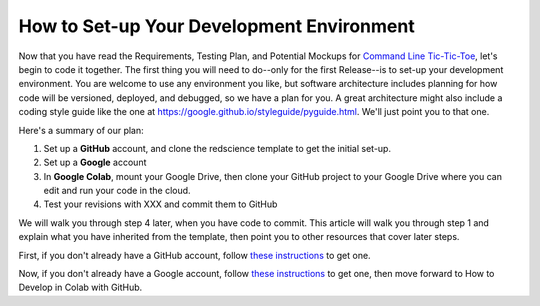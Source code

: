 How to Set-up Your Development Environment
=========================================

Now that you have read the Requirements, Testing Plan, and Potential
Mockups for `Command Line Tic-Tic-Toe <commandline>`_, let's begin to code it together.
The first thing you will need to do--only for the first Release--is 
to set-up your development environment. You are welcome to use any 
environment you like, but software architecture includes planning for 
how code will be versioned, deployed, and debugged, so we have a plan 
for you. A great architecture might also include a coding style guide 
like the one at https://google.github.io/styleguide/pyguide.html. 
We'll just point you to that one.

Here's a summary of our plan:

1. Set up a **GitHub** account, and clone the redscience template to get 
   the initial set-up.
2. Set up a **Google** account
3. In **Google Colab**, mount your Google Drive, then clone your GitHub 
   project to your Google Drive where you can edit and run your code 
   in the cloud.
4. Test your revisions with XXX and commit them to GitHub

We will walk you through step 4 later, when you have code to commit. 
This article will walk you through step 1 and explain what you have 
inherited from the template, then point you to other resources that 
cover later steps.


First, if you don't already have a GitHub account, follow 
`these instructions <https://docs.github.com/en/get-started/signing-up-for-github/signing-up-for-a-new-github-account>`_
to get one. 
 
Now, if you don't already have a Google account, follow 
`these instructions <https://support.google.com/accounts/answer/27441?hl=en#>`_ 
to get one, then move forward to 
How to Develop in Colab with GitHub. 
